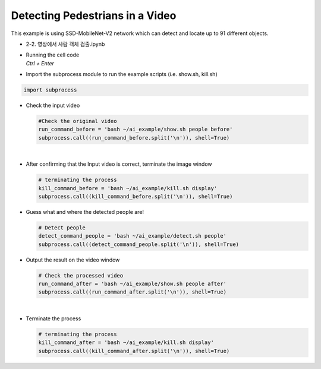 Detecting Pedestrians in a Video
=============================================================

This example is using SSD-MobileNet-V2 network which can detect and locate 
up to 91 different objects. 

-    2-2. 영상에서 사람 객체 검출.ipynb
-   | Running the cell code
    | `Ctrl + Enter`

.. thumbnail:: /_images/ai_training/det_ped1.webp


-   Import the subprocess module to run the example scripts (i.e. show.sh, kill.sh)

.. code-block:: python

    import subprocess



-   Check the input video

    .. code-block:: python

        #Check the original video
        run_command_before = 'bash ~/ai_example/show.sh people before'
        subprocess.call((run_command_before.split('\n')), shell=True)


    .. thumbnail:: /_images/ai_training/det_ped2.webp

|

-   After confirming that the Input video is correct, terminate the image window

    .. code-block:: python

        # terminating the process
        kill_command_before = 'bash ~/ai_example/kill.sh display'
        subprocess.call((kill_command_before.split('\n')), shell=True)


-   Guess what and where the detected people are!

    .. code-block:: python

        # Detect people
        detect_command_people = 'bash ~/ai_example/detect.sh people'
        subprocess.call((detect_command_people.split('\n')), shell=True)


-   Output the result on the video window

    .. code-block:: python

        # Check the processed video
        run_command_after = 'bash ~/ai_example/show.sh people after'
        subprocess.call((run_command_after.split('\n')), shell=True)



    .. thumbnail:: /_images/ai_training/det_ped3.webp

|

-   Terminate the process


    .. code-block:: python

        # terminating the process
        kill_command_after = 'bash ~/ai_example/kill.sh display'
        subprocess.call((kill_command_after.split('\n')), shell=True)